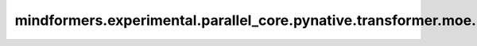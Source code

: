 mindformers.experimental.parallel_core.pynative.transformer.moe.MoELayer
=============================================================================

.. py:class:: mindformers.experimental.parallel_core.pynative.transformer.moe.MoELayer(config: TransformerConfig, submodules=None, layer_number: int = None)

    专家层。

    参数:
        - **config** (TransformerConfig) - transformer 模型的配置对象。
        - **submodules** - 预留参数，目前未使用。
        - **layer_number** - 预留参数，目前未使用。

    输入:
        - **hidden_states** (Tensor) - 本地专家的输入隐藏状态张量。

    输出:
        两个张量的元组。

        - **output** (Tensor) - 本地专家的输出。
        - **mlp_bias** (Tensor) - 目前未使用。

    异常:
        - **ValueError** - 如果ep_world_size小于或等于 0，则引发 ValueError 异常。
        - **ValueError** - 如果num_experts % ep_world_size不等于 0，则引发 ValueError 异常。
        - **ValueError** - 如果local_expert_indices的元素大于或等于num_experts，则引发 ValueError 异常。
        - **ValueError** - 如果moe_config.moe_token_dispatcher_type不是 “alltoall”，则引发 ValueError 异常。
        - **ValueError** - 如果self.training为真且get_tensor_model_parallel_world_size()大于 1，并且self.sp不为真，则引发 ValueError 异常。

    样例：

    .. note::
        .. include:: ./mindformers.experimental.parallel_core.pynative.comm_note.rst